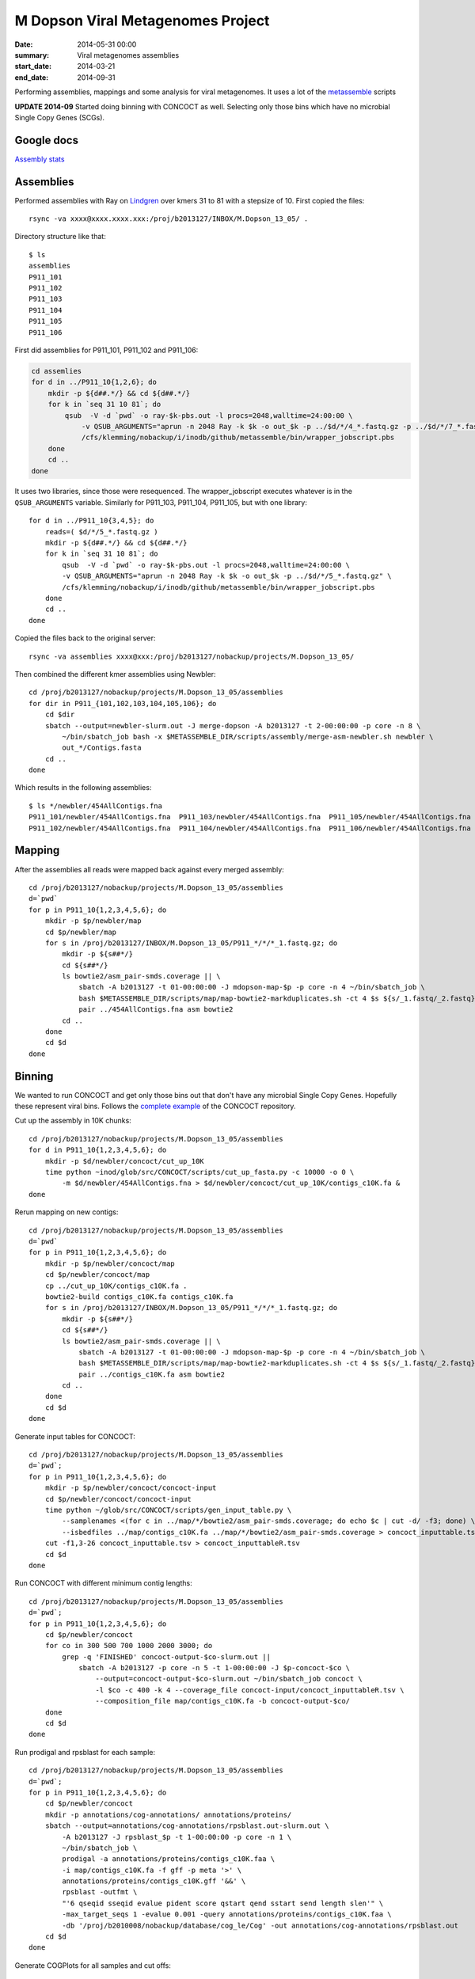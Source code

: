 ==========================================
M Dopson Viral Metagenomes Project
==========================================
:date: 2014-05-31 00:00
:summary: Viral metagenomes assemblies
:start_date: 2014-03-21
:end_date: 2014-09-31

Performing assemblies, mappings and some analysis for viral metagenomes. It
uses a lot of the `metassemble`_ scripts

**UPDATE 2014-09** Started doing binning with CONCOCT as well. Selecting only those bins which have no
microbial Single Copy Genes (SCGs).


Google docs
===========
`Assembly stats`_


Assemblies
============
Performed assemblies with Ray on `Lindgren`_ over kmers 31 to 81 with a stepsize of 10. First copied the files::
    
    rsync -va xxxx@xxxx.xxxx.xxx:/proj/b2013127/INBOX/M.Dopson_13_05/ .

Directory structure like that::
    
    $ ls
    assemblies
    P911_101
    P911_102
    P911_103
    P911_104
    P911_105
    P911_106

First did assemblies for P911_101, P911_102 and P911_106:

.. code:: bash
    
    cd assemlies
    for d in ../P911_10{1,2,6}; do
        mkdir -p ${d##.*/} && cd ${d##.*/}
        for k in `seq 31 10 81`; do
            qsub  -V -d `pwd` -o ray-$k-pbs.out -l procs=2048,walltime=24:00:00 \
                -v QSUB_ARGUMENTS="aprun -n 2048 Ray -k $k -o out_$k -p ../$d/*/4_*.fastq.gz -p ../$d/*/7_*.fastq.gz" \
                /cfs/klemming/nobackup/i/inodb/github/metassemble/bin/wrapper_jobscript.pbs
        done
        cd ..
    done

It uses two libraries, since those were resequenced. The wrapper_jobscript
executes whatever is in the ``QSUB_ARGUMENTS`` variable. Similarly for
P911_103, P911_104, P911_105, but with one library::

    for d in ../P911_10{3,4,5}; do
        reads=( $d/*/5_*.fastq.gz )
        mkdir -p ${d##.*/} && cd ${d##.*/}
        for k in `seq 31 10 81`; do
            qsub  -V -d `pwd` -o ray-$k-pbs.out -l procs=2048,walltime=24:00:00 \
            -v QSUB_ARGUMENTS="aprun -n 2048 Ray -k $k -o out_$k -p ../$d/*/5_*.fastq.gz" \
            /cfs/klemming/nobackup/i/inodb/github/metassemble/bin/wrapper_jobscript.pbs
        done
        cd ..
    done

Copied the files back to the original server::

    rsync -va assemblies xxxx@xxx:/proj/b2013127/nobackup/projects/M.Dopson_13_05/

Then combined the different kmer assemblies using Newbler::
    
    cd /proj/b2013127/nobackup/projects/M.Dopson_13_05/assemblies
    for dir in P911_{101,102,103,104,105,106}; do
        cd $dir
        sbatch --output=newbler-slurm.out -J merge-dopson -A b2013127 -t 2-00:00:00 -p core -n 8 \
            ~/bin/sbatch_job bash -x $METASSEMBLE_DIR/scripts/assembly/merge-asm-newbler.sh newbler \ 
            out_*/Contigs.fasta
        cd ..
    done

Which results in the following assemblies::

    $ ls */newbler/454AllContigs.fna
    P911_101/newbler/454AllContigs.fna  P911_103/newbler/454AllContigs.fna  P911_105/newbler/454AllContigs.fna
    P911_102/newbler/454AllContigs.fna  P911_104/newbler/454AllContigs.fna  P911_106/newbler/454AllContigs.fna

Mapping
======================

After the assemblies all reads were mapped back against every merged assembly::

    cd /proj/b2013127/nobackup/projects/M.Dopson_13_05/assemblies
    d=`pwd`
    for p in P911_10{1,2,3,4,5,6}; do
        mkdir -p $p/newbler/map
        cd $p/newbler/map
        for s in /proj/b2013127/INBOX/M.Dopson_13_05/P911_*/*/*_1.fastq.gz; do
            mkdir -p ${s##*/}
            cd ${s##*/}
            ls bowtie2/asm_pair-smds.coverage || \
                sbatch -A b2013127 -t 01-00:00:00 -J mdopson-map-$p -p core -n 4 ~/bin/sbatch_job \
                bash $METASSEMBLE_DIR/scripts/map/map-bowtie2-markduplicates.sh -ct 4 $s ${s/_1.fastq/_2.fastq} \
                pair ../454AllContigs.fna asm bowtie2
            cd ..
        done
        cd $d
    done

Binning
========================

We wanted to run CONCOCT and get only those bins out that don't have any microbial Single Copy Genes. Hopefully these
represent viral bins. Follows the `complete example`_ of the CONCOCT repository.

Cut up the assembly in 10K chunks::

    cd /proj/b2013127/nobackup/projects/M.Dopson_13_05/assemblies
    for d in P911_10{1,2,3,4,5,6}; do
        mkdir -p $d/newbler/concoct/cut_up_10K
        time python ~inod/glob/src/CONCOCT/scripts/cut_up_fasta.py -c 10000 -o 0 \
            -m $d/newbler/454AllContigs.fna > $d/newbler/concoct/cut_up_10K/contigs_c10K.fa &
    done

Rerun mapping on new contigs::

    cd /proj/b2013127/nobackup/projects/M.Dopson_13_05/assemblies
    d=`pwd`
    for p in P911_10{1,2,3,4,5,6}; do
        mkdir -p $p/newbler/concoct/map
        cd $p/newbler/concoct/map
        cp ../cut_up_10K/contigs_c10K.fa .
        bowtie2-build contigs_c10K.fa contigs_c10K.fa
        for s in /proj/b2013127/INBOX/M.Dopson_13_05/P911_*/*/*_1.fastq.gz; do
            mkdir -p ${s##*/}
            cd ${s##*/}
            ls bowtie2/asm_pair-smds.coverage || \
                sbatch -A b2013127 -t 01-00:00:00 -J mdopson-map-$p -p core -n 4 ~/bin/sbatch_job \
                bash $METASSEMBLE_DIR/scripts/map/map-bowtie2-markduplicates.sh -ct 4 $s ${s/_1.fastq/_2.fastq} \
                pair ../contigs_c10K.fa asm bowtie2
            cd ..
        done
        cd $d
    done

Generate input tables for CONCOCT::

    cd /proj/b2013127/nobackup/projects/M.Dopson_13_05/assemblies
    d=`pwd`;
    for p in P911_10{1,2,3,4,5,6}; do
        mkdir -p $p/newbler/concoct/concoct-input
        cd $p/newbler/concoct/concoct-input
        time python ~/glob/src/CONCOCT/scripts/gen_input_table.py \
            --samplenames <(for c in ../map/*/bowtie2/asm_pair-smds.coverage; do echo $c | cut -d/ -f3; done) \
            --isbedfiles ../map/contigs_c10K.fa ../map/*/bowtie2/asm_pair-smds.coverage > concoct_inputtable.tsv
        cut -f1,3-26 concoct_inputtable.tsv > concoct_inputtableR.tsv
        cd $d
    done

Run CONCOCT with different minimum contig lengths::

    cd /proj/b2013127/nobackup/projects/M.Dopson_13_05/assemblies
    d=`pwd`;
    for p in P911_10{1,2,3,4,5,6}; do
        cd $p/newbler/concoct
        for co in 300 500 700 1000 2000 3000; do
            grep -q 'FINISHED' concoct-output-$co-slurm.out ||
                sbatch -A b2013127 -p core -n 5 -t 1-00:00:00 -J $p-concoct-$co \
                    --output=concoct-output-$co-slurm.out ~/bin/sbatch_job concoct \
                    -l $co -c 400 -k 4 --coverage_file concoct-input/concoct_inputtableR.tsv \
                    --composition_file map/contigs_c10K.fa -b concoct-output-$co/
        done
        cd $d
    done

Run prodigal and rpsblast for each sample::

    cd /proj/b2013127/nobackup/projects/M.Dopson_13_05/assemblies
    d=`pwd`;
    for p in P911_10{1,2,3,4,5,6}; do
        cd $p/newbler/concoct
        mkdir -p annotations/cog-annotations/ annotations/proteins/
        sbatch --output=annotations/cog-annotations/rpsblast.out-slurm.out \
            -A b2013127 -J rpsblast_$p -t 1-00:00:00 -p core -n 1 \
            ~/bin/sbatch_job \
            prodigal -a annotations/proteins/contigs_c10K.faa \
            -i map/contigs_c10K.fa -f gff -p meta '>' \
            annotations/proteins/contigs_c10K.gff '&&' \
            rpsblast -outfmt \
            "'6 qseqid sseqid evalue pident score qstart qend sstart send length slen'" \
            -max_target_seqs 1 -evalue 0.001 -query annotations/proteins/contigs_c10K.faa \
            -db '/proj/b2010008/nobackup/database/cog_le/Cog' -out annotations/cog-annotations/rpsblast.out
        cd $d
    done

Generate COGPlots for all samples and cut offs::

    cd /proj/b2013127/nobackup/projects/M.Dopson_13_05/assemblies
    d=`pwd`;
    for p in P911_10{1,2,3,4,5,6}; do
        mkdir -p $p/newbler/concoct/evaluation-output
        for co in 300 500 700 1000 2000 3000; do
            python /glob/inod/src/CONCOCT/scripts/COG_table.py \
                -b $p/newbler/concoct/annotations/cog-annotations/rpsblast.out \
                -m /glob/inod/src/CONCOCT/scgs/scg_cogs_min0.97_max1.03_unique_genera.txt \
                -c $p/newbler/concoct/concoct-output-$co/clustering_gt$co.csv \
                --cdd_cog_file /glob/inod/src/CONCOCT/scgs/cdd_to_cog.tsv \
                > $p/newbler/concoct/evaluation-output/clustering_gt${co}_scg.tab
            Rscript /glob/inod/src/CONCOCT/scripts/COGPlot.R \
                -s $p/newbler/concoct/evaluation-output/clustering_gt${co}_scg.tab \
                -o $p/newbler/concoct/evaluation-output/clustering_gt${co}_scg.svg
        done
        cd $d
    done

Make a HTML report of all SCG Plots::

    cd /proj/b2013127/nobackup/projects/M.Dopson_13_05/assemblies
    mkdir -p report
    d=`pwd`;
    (
        echo "<html><head><style>body { text-align: center }</style></head><body>"
        for p in P911_10{1,2,3,4,5,6}; do
            echo "<h1>$p</h1>"
            for co in 300 500 700 1000 2000 3000; do
                echo "<h3>$p cut off $co</h3>"
                mkdir -p report/$p/newbler/concoct/evaluation-output/
                cp $p/newbler/concoct/evaluation-output/clustering_gt${co}_scg.{tab,svg} report/$p/newbler/concoct/evaluation-output/
                echo "<img src=\"$p/newbler/concoct/evaluation-output/clustering_gt${co}_scg.svg\" />"
                echo "<br />"
                echo "<a href=\"$p/newbler/concoct/evaluation-output/clustering_gt${co}_scg.tab\">tsv</a><br />"
                echo -n "Number of clusters with COG hit: "
                cat $p/newbler/concoct/evaluation-output/clustering_gt${co}_scg.tab | \
                    cut -f1,4- | tail -n +2 | py -fx 'sum(map(int, x.split()[1:])) > 0' \
                    | wc -l
                echo "<br />"
                echo -n "Number of clusters without COG hit: "
                cat $p/newbler/concoct/evaluation-output/clustering_gt${co}_scg.tab | \
                    cut -f1,4- | tail -n +2 | py -fx 'sum(map(int, x.split()[1:])) == 0' \
                    | wc -l
                echo "<br />"
            done
            cd $d
        done
        echo "</body></html>"
    ) > report/scg_plots.html


Do a similar BLAST against `POG`_ database to check for viral bins. Run `POG`_ annotations
on all assemblies both HighVQ (Viral Quotient) and all VQ. A Viral Quotient of 1 
indicates it is never found in prokaryotic genomes outside prophage regions::

    cd /proj/b2013127/nobackup/projects/M.Dopson_13_05/assemblies
    d=`pwd`;
    for p in P911_10{1,2,3,4,5,6}; do
        cd $p/newbler/concoct
        mkdir -p annotations/pog-annotations/ 
        sbatch --output=annotations/pog-annotations/blastp.out-slurm.out \
            -A b2013127 -J poghighvq_blastp_$p -t 1-00:00:00 -p core -n 16 \
            ~/bin/sbatch_job \
            cat annotations/proteins/contigs_c10K.faa '|' \
            parallel --pipe --recstart "'>'" -N10000 \
            blastp -outfmt \
            "\"'6 qseqid sseqid evalue pident score qstart qend sstart send length slen'\"" \
            -num_threads  1 -max_target_seqs 1 -evalue 0.0001 -query - \
            -db /proj/b2010008/nobackup/database/pog/thousandgenomespogs/blastdb/POGseqs_HighVQ \
            '>' annotations/pog-annotations/blastp_highVQ.out
        cd $d
    done
    
    cd /proj/b2013127/nobackup/projects/M.Dopson_13_05/assemblies
    d=`pwd`;
    for p in P911_10{1,2,3,4,5,6}; do
        cd $p/newbler/concoct
        mkdir -p annotations/pog-annotations/ 
        sbatch --output=annotations/pog-annotations/blastp.out-slurm.out \
            -A b2013127 -J pogallvq_blastp_$p -t 1-00:00:00 -p core -n 1 \
            ~/bin/sbatch_job \
            cat annotations/proteins/contigs_c10K.faa '|' \
            parallel --pipe --recstart "'>'" -N10000 \
            blastp -outfmt \
            "\"'6 qseqid sseqid evalue pident score qstart qend sstart send length slen'\"" \
            -num_threads  1 -max_target_seqs 1 -evalue 0.0001 -query - \
            -db /proj/b2010008/nobackup/database/pog/thousandgenomespogs/blastdb/POGseqs \
            '>' annotations/pog-annotations/blastp_allVQ.out
        cd $d
    done
    
Generate the cluster vs POG count tables::

    cd /proj/b2013127/nobackup/projects/M.Dopson_13_05/assemblies
    d=`pwd`;
    for p in P911_10{1,2,3,4,5,6}; do
        mkdir -p $p/newbler/concoct/evaluation-output
        for co in 300 500 700 1000 2000 3000; do
            python /glob/inod/github/concoct-inodb/scripts/POG_table.py \
                -b $p/newbler/concoct/annotations/pog-annotations/blastp_allVQ.out \
                -c /proj/b2013127/nobackup/projects/M.Dopson_13_05/assemblies/$p/newbler/concoct/concoct-output-$co/clustering_gt$co.csv \
                --protein_pog_file /glob/inod/github/concoct-inodb/pogs/protein_pog.tsv \
                > $p/newbler/concoct/evaluation-output/clustering_gt${co}_pog_allVQ.tab
            python /glob/inod/github/concoct-inodb/scripts/POG_table.py \
                -b $p/newbler/concoct/annotations/pog-annotations/blastp_highVQ.out \
                -c /proj/b2013127/nobackup/projects/M.Dopson_13_05/assemblies/$p/newbler/concoct/concoct-output-$co/clustering_gt$co.csv \
                --protein_pog_file /glob/inod/github/concoct-inodb/pogs/protein_pog.tsv \
                > $p/newbler/concoct/evaluation-output/clustering_gt${co}_pog_highVQ.tab
        done
        cd $d
    done

Generate the POG html plots::

    cd /proj/b2013127/nobackup/projects/M.Dopson_13_05/assemblies
    d=`pwd`;
    (
        for p in P911_10{1,2,3,4,5,6}; do
            mkdir -p $p/newbler/concoct/evaluation-output
            for co in 300 500 700 1000 2000 3000; do
                echo python /glob/inod/github/concoct-inodb/scripts/POG_plot.py \
                    -c $p/newbler/concoct/evaluation-output/clustering_gt${co}_pog_highVQ.tab \
                    -o $p/newbler/concoct/evaluation-output/clustering_gt${co}_pog_highVQ.html
                echo python /glob/inod/github/concoct-inodb/scripts/POG_plot.py \
                    -c $p/newbler/concoct/evaluation-output/clustering_gt${co}_pog_allVQ.tab \
                    -o $p/newbler/concoct/evaluation-output/clustering_gt${co}_pog_allVQ.html
            done
            cd $d
        done
    ) | parallel

Create a POG HTML file for the report for easy access of the different POG plots::

    cd /proj/b2013127/nobackup/projects/M.Dopson_13_05/assemblies
    mkdir -p report
    d=`pwd`;
    (
        echo "<html><head><style>body { text-align: center }</style></head><body>"
        for p in P911_10{1,2,3,4,5,6}; do
            echo "<h1>$p</h1>"
            for co in 300 500 700 1000 2000 3000; do
                echo "<h3>$p cut off $co</h3>"
                mkdir -p report/$p/newbler/concoct/evaluation-output/
                cp $p/newbler/concoct/evaluation-output/clustering_gt${co}_pog_{allVQ,highVQ}.{tab,html} report/$p/newbler/concoct/evaluation-output/
                echo "<a href=\"$p/newbler/concoct/evaluation-output/clustering_gt${co}_pog_allVQ.tab\">all VQ tsv</a><br />"
                echo "<a href=\"$p/newbler/concoct/evaluation-output/clustering_gt${co}_pog_allVQ.html\">all VQ html plot</a><br />"
                echo "<a href=\"$p/newbler/concoct/evaluation-output/clustering_gt${co}_pog_highVQ.tab\">high VQ tsv</a><br />"
                echo "<a href=\"$p/newbler/concoct/evaluation-output/clustering_gt${co}_pog_highVQ.html\">high VQ html plot</a><br />"
            done
            cd $d
        done
        echo "</body></html>"
    ) > report/pog_plots.html

.. _POG: http://www.ncbi.nlm.nih.gov/COG/
.. _Lindgren: https://www.pdc.kth.se/resources/computers/lindgren
.. _metassemble: https://github.com/inodb/metassemble
.. _Assembly stats: https://docs.google.com/spreadsheet/ccc?key=0Ammr7cdGTJzgdG4tb2tfMGpsX1UxeWlYX0pEaFQ5RGc&usp=drive_web#gid=0
.. _complete example: https://concoct.readthedocs.org/en/latest/complete_example.html
